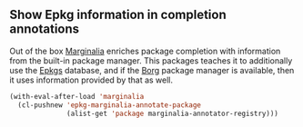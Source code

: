 ** Show Epkg information in completion annotations

Out of the box [[https://github.com/minad/marginalia][Marginalia]] enriches package completion with
information from the built-in package manager.  This packages
teaches it to additionally use the [[https://github.com/emacsmirror/epkgs][Epkgs]] database, and if the
[[https://github.com/emacscollective/borg][Borg]] package manager is available, then it uses information
provided by that as well.

#+begin_src emacs-lisp
  (with-eval-after-load 'marginalia
    (cl-pushnew 'epkg-marginalia-annotate-package
                (alist-get 'package marginalia-annotator-registry)))
#+end_src

#+html: <br><br>
#+html: <a href="https://github.com/emacscollective/epkg-marginalia/actions/workflows/compile.yml"><img alt="Compile" src="https://github.com/emacscollective/epkg-marginalia/actions/workflows/compile.yml/badge.svg"/></a>
#+html: <a href="https://stable.melpa.org/#/epkg-marginalia"><img alt="MELPA Stable" src="https://stable.melpa.org/packages/epkg-marginalia-badge.svg"/></a>
#+html: <a href="https://melpa.org/#/epkg-marginalia"><img alt="MELPA" src="https://melpa.org/packages/epkg-marginalia-badge.svg"/></a>
